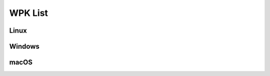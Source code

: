 .. Copyright (C) 2015, Wazuh, Inc.

.. _wpk-list:

WPK List
========

Linux
-----

.. |WPK_Linux| replace:: `wazuh_agent_v|WAZUH_CURRENT|_linux_x86_64.wpk <https://packages.wazuh.com/4.x/wpk/linux/x86_64/wazuh_agent_v|WAZUH_CURRENT|_linux_x86_64.wpk>`__ (`sha512 <https://packages.wazuh.com/|WAZUH_CURRENT_MAJOR|/checksums/wazuh/|WAZUH_CURRENT|/wazuh_agent_v|WAZUH_CURRENT|_linux_x86_64.wpk.sha512>`__)

+--------------+------------------+--------------+-------------------------------+
| Distribution | Version          | Architecture | WPK Package                   |
+==============+==================+==============+===============================+
|    Linux     | |WAZUH_CURRENT|           |    64bit     | |WPK_Linux|                   |
+--------------+------------------+--------------+-------------------------------+

Windows
-------

.. |WPK_Windows| replace:: `wazuh_agent_v|WAZUH_CURRENT_WINDOWS|_windows.wpk <https://packages.wazuh.com/4.x/wpk/windows/wazuh_agent_v|WAZUH_CURRENT_WINDOWS|_windows.wpk>`__ (`sha512 <https://packages.wazuh.com/|WAZUH_CURRENT_MAJOR_WINDOWS|/checksums/wazuh/|WAZUH_CURRENT_WINDOWS|/wazuh_agent_v|WAZUH_CURRENT_WINDOWS|_windows.wpk.sha512>`__)

+--------------+---------+--------------+------------------------------------------------------+
| Distribution | Version | Architecture | WPK Package                                          |
+==============+=========+==============+======================================================+
|   Windows    |  |WAZUH_CURRENT_WINDOWS| |   32/64bit   |  |WPK_Windows|                                       |
+--------------+---------+--------------+------------------------------------------------------+

macOS
-----

.. |WPK_macOS| replace:: `wazuh_agent_v|WAZUH_CURRENT_OSX|_macos_x86_64.wpk <https://packages.wazuh.com/4.x/wpk/macos/x86_64/pkg/wazuh_agent_v|WAZUH_CURRENT_OSX|_macos_x86_64.wpk>`__ (`sha512 <https://packages.wazuh.com/|WAZUH_CURRENT_MAJOR_OSX|/checksums/wazuh/|WAZUH_CURRENT_OSX|/wazuh_agent_v|WAZUH_CURRENT_OSX|_macos_x86_64.wpk.sha512>`__)

+--------------+------------------+--------------+---------------------------------------------+
| Distribution | Version          | Architecture | WPK Package                                 |
+==============+==================+==============+=============================================+
|    macOS     | |WAZUH_CURRENT_OSX|           |    64bit     | |WPK_macOS|                                 |
+--------------+------------------+--------------+---------------------------------------------+
